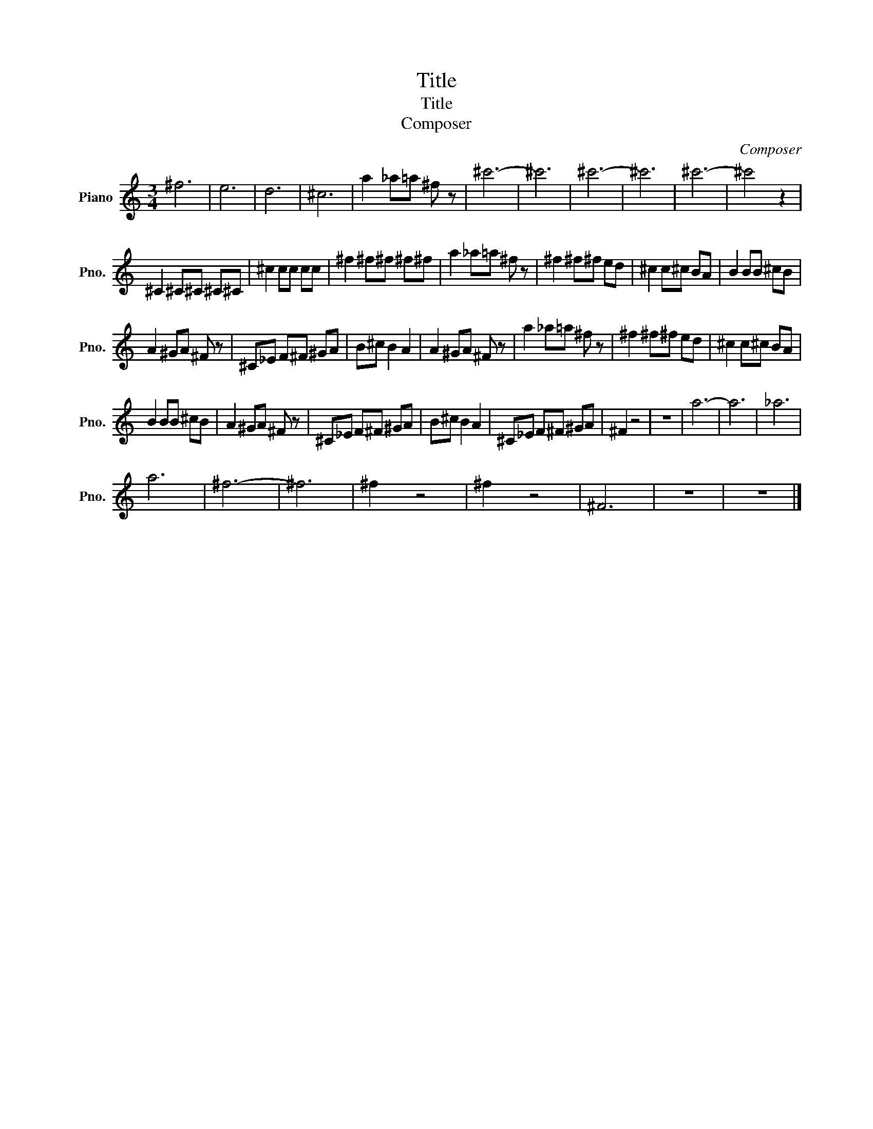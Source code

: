 X:1
T:Title
T:Title
T:Composer
C:Composer
L:1/8
M:3/4
K:C
V:1 treble nm="Piano" snm="Pno."
V:1
 ^f6 | e6 | d6 | ^c6 | a2 _a=a ^f z | ^c'6- | ^c'6 | ^c'6- | ^c'6 | ^c'6- | ^c'4 z2 | %11
 ^C2 ^C^C ^C^C | ^c2 cc cc | ^f2 ^f^f ^f^f | a2 _a=a ^f z | ^f2 ^f^f ed | ^c2 c^c BA | B2 BB ^cB | %18
 A2 ^GA ^F z | ^C_E F^F ^GA | B^c B2 A2 | A2 ^GA ^F z | a2 _a=a ^f z | ^f2 ^f^f ed | ^c2 c^c BA | %25
 B2 BB ^cB | A2 ^GA ^F z | ^C_E F^F ^GA | B^c B2 A2 | ^C_E F^F ^GA | ^F2 z4 | z6 | a6- | a6 | _a6 | %35
 a6 | ^f6- | ^f6 | ^f2 z4 | ^f2 z4 | ^F6 | z6 | z6 |] %43

